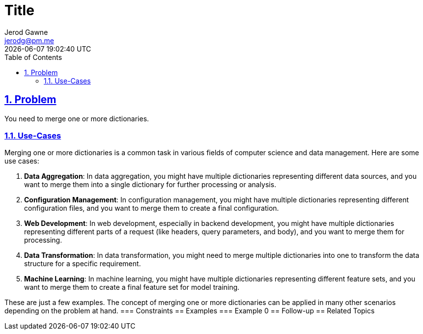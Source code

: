 :doctitle: Title
:author: Jerod Gawne
:email: jerodg@pm.me
:docdate: 04 January 2024
:revdate: {docdatetime}
:doctype: article
:sectanchors:
:sectlinks:
:sectnums:
:toc:
:icons: font
:keywords: problem, python

== Problem
[.lead]
You need to merge one or more dictionaries.

=== Use-Cases
Merging one or more dictionaries is a common task in various fields of computer science and data management.
Here are some use cases:

1. **Data Aggregation**: In data aggregation, you might have multiple dictionaries representing different data sources, and you want to merge them into a single dictionary for further processing or analysis.

2. **Configuration Management**: In configuration management, you might have multiple dictionaries representing different configuration files, and you want to merge them to create a final configuration.

3. **Web Development**: In web development, especially in backend development, you might have multiple dictionaries representing different parts of a request (like headers, query parameters, and body), and you want to merge them for processing.

4. **Data Transformation**: In data transformation, you might need to merge multiple dictionaries into one to transform the data structure for a specific requirement.

5. **Machine Learning**: In machine learning, you might have multiple dictionaries representing different feature sets, and you want to merge them to create a final feature set for model training.

These are just a few examples.
The concept of merging one or more dictionaries can be applied in many other scenarios depending on the problem at hand.
=== Constraints == Examples === Example 0 == Follow-up == Related Topics
